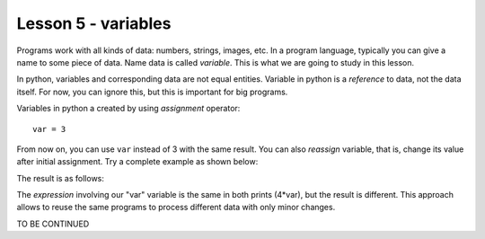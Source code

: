 ********************
Lesson 5 - variables
********************

Programs work with all kinds of data: numbers, strings, images, etc. In a program language, typically you
can give a name to some piece of data. Name data is called `variable`. This is what we are going to study
in this lesson.

In python, variables and corresponding data are not equal entities. Variable in python is a *reference* to
data, not the data itself. For now, you can ignore this, but this is important for big programs.

Variables in python a created by using `assignment` operator::

    var = 3

From now on, you can use ``var`` instead of 3 with the same result. You can also `reassign` variable, that is,
change its value after initial assignment. Try a complete example as shown below:

.. code_example:: pycon
    :name: vars_print

    var = 3
    print("4 times var is: ", 4*var)
    var = 4
    print("Now 4 times var is: ", 4*var)

The result is as follows:

.. code_output:: vars_print

The `expression` involving our "var" variable is the same in both prints (4*var), but the result is different.
This approach allows to reuse the same programs to process different data with only minor changes.

TO BE CONTINUED